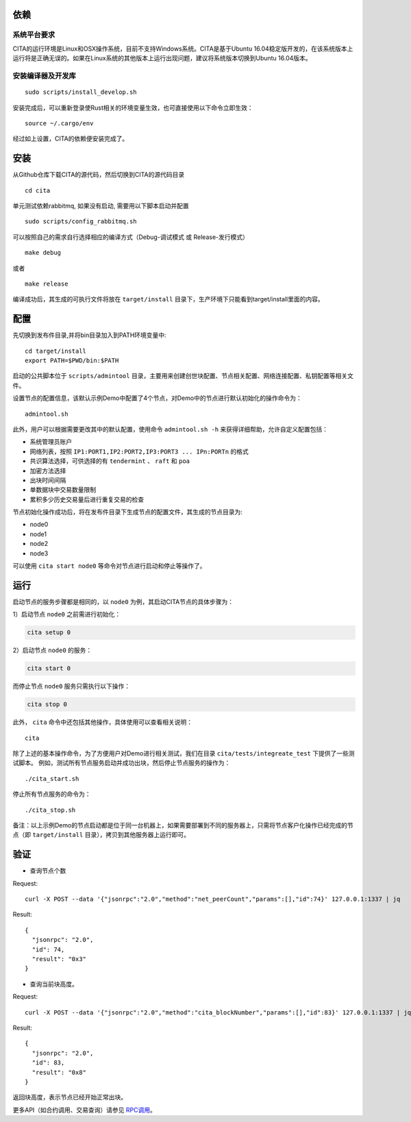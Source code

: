 依赖
=============

系统平台要求
---------------------------

CITA的运行环境是Linux和OSX操作系统，目前不支持Windows系统。CITA是基于Ubuntu 16.04稳定版开发的，在该系统版本上运行将是正确无误的。如果在Linux系统的其他版本上运行出现问题，建议将系统版本切换到Ubuntu 16.04版本。

安装编译器及开发库
---------------------------

::

   sudo scripts/install_develop.sh
   
安装完成后，可以重新登录使Rust相关的环境变量生效，也可直接使用以下命令立即生效：
::
   source ~/.cargo/env

经过如上设置，CITA的依赖便安装完成了。

安装
=============

从Github仓库下载CITA的源代码，然后切换到CITA的源代码目录
::

  cd cita

单元测试依赖rabbitmq, 如果没有启动, 需要用以下脚本启动并配置
::

   sudo scripts/config_rabbitmq.sh

可以按照自己的需求自行选择相应的编译方式（Debug-调试模式 或 Release-发行模式）
::

  make debug

或者
::

  make release

编译成功后，其生成的可执行文件将放在 ``target/install`` 目录下，生产环境下只能看到target/install里面的内容。


配置
=============
先切换到发布件目录,并将bin目录加入到PATH环境变量中:
::
   cd target/install
   export PATH=$PWD/bin:$PATH
   
启动的公共脚本位于 ``scripts/admintool`` 目录，主要用来创建创世块配置、节点相关配置、网络连接配置、私钥配置等相关文件。  

设置节点的配置信息，该默认示例Demo中配置了4个节点，对Demo中的节点进行默认初始化的操作命令为：
::

   admintool.sh

此外，用户可以根据需要更改其中的默认配置，使用命令 ``admintool.sh -h`` 来获得详细帮助，允许自定义配置包括：

* 系统管理员账户
* 网络列表，按照 ``IP1:PORT1,IP2:PORT2,IP3:PORT3 ... IPn:PORTn`` 的格式
* 共识算法选择，可供选择的有 ``tendermint`` 、 ``raft`` 和 ``poa``
* 加密方法选择
* 出块时间间隔
* 单数据块中交易数量限制
* 累积多少历史交易量后进行重复交易的检查

节点初始化操作成功后，将在发布件目录下生成节点的配置文件，其生成的节点目录为:

* node0
* node1
* node2
* node3

可以使用 ``cita start node0`` 等命令对节点进行启动和停止等操作了。

运行
=============

启动节点的服务步骤都是相同的，以 ``node0`` 为例，其启动CITA节点的具体步骤为：

1）启动节点 ``node0`` 之前需进行初始化：

.. code-block:: none

  cita setup 0

2）启动节点 ``node0`` 的服务：

.. code-block:: none

  cita start 0

而停止节点 ``node0`` 服务只需执行以下操作：

.. code-block:: none

  cita stop 0

此外， ``cita`` 命令中还包括其他操作，具体使用可以查看相关说明：
::

  cita

除了上述的基本操作命令，为了方便用户对Demo进行相关测试，我们在目录 ``cita/tests/integreate_test`` 下提供了一些测试脚本。
例如，测试所有节点服务启动并成功出块，然后停止节点服务的操作为：
::

  ./cita_start.sh

停止所有节点服务的命令为：
::

  ./cita_stop.sh

备注：以上示例Demo的节点启动都是位于同一台机器上，如果需要部署到不同的服务器上，只需将节点客户化操作已经完成的节点（即 ``target/install`` 目录），拷贝到其他服务器上运行即可。


验证
=============

- 查询节点个数

Request:
::

    curl -X POST --data '{"jsonrpc":"2.0","method":"net_peerCount","params":[],"id":74}' 127.0.0.1:1337 | jq


Result:
::

    {
      "jsonrpc": "2.0",
      "id": 74,
      "result": "0x3"
    }


- 查询当前块高度。

Request:
::

    curl -X POST --data '{"jsonrpc":"2.0","method":"cita_blockNumber","params":[],"id":83}' 127.0.0.1:1337 | jq


Result:
::

    {
      "jsonrpc": "2.0",
      "id": 83,
      "result": "0x8"
    }

返回块高度，表示节点已经开始正常出块。

更多API（如合约调用、交易查询）请参见 RPC调用_。

.. _RPC调用: rpc.html
